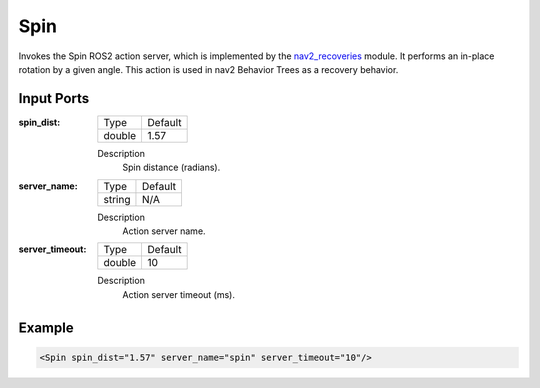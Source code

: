 .. bt_actions:

Spin
====

Invokes the Spin ROS2 action server, which is implemented by the nav2_recoveries_ module.
It performs an in-place rotation by a given angle. 
This action is used in nav2 Behavior Trees as a recovery behavior.

.. _nav2_recoveries: https://github.com/ros-planning/navigation2/tree/master/nav2_recoveries

Input Ports
-----------

:spin_dist:

  ====== =======
  Type   Default
  ------ -------
  double 1.57
  ====== =======

  Description
    	Spin distance (radians).

:server_name:

  ====== =======
  Type   Default
  ------ -------
  string N/A  
  ====== =======

  Description
    	Action server name.

:server_timeout:

  ====== =======
  Type   Default
  ------ -------
  double 10  
  ====== =======

  Description
    	Action server timeout (ms).

Example
-------

.. code-block:: xml

  <Spin spin_dist="1.57" server_name="spin" server_timeout="10"/>
    
